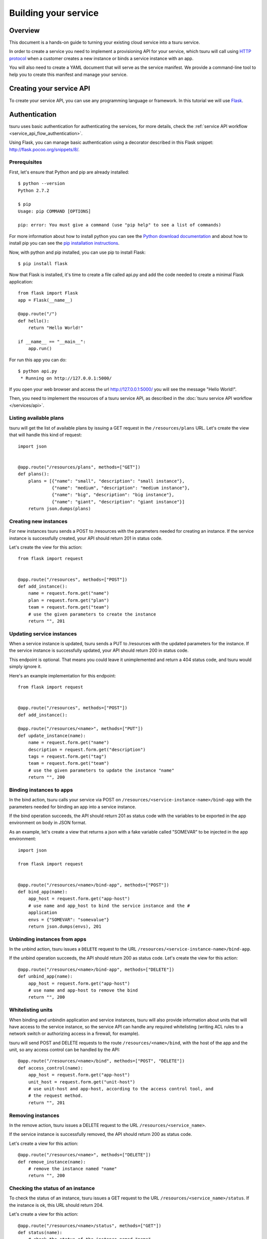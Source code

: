 .. Copyright 2012 tsuru authors. All rights reserved.
   Use of this source code is governed by a BSD-style
   license that can be found in the LICENSE file.

+++++++++++++++++++++
Building your service
+++++++++++++++++++++

.. _`service manifest`: `Creating a service manifest`_

Overview
========

This document is a hands-on guide to turning your existing cloud service into a
tsuru service.

In order to create a service you need to implement a provisioning API for your
service, which tsuru will call using `HTTP protocol
<http://en.wikipedia.org/wiki/Hypertext_Transfer_Protocol#Request_methods>`_
when a customer creates a new instance or binds a service instance with an app.

You will also need to create a YAML document that will serve as the service
manifest. We provide a command-line tool to help you to create this manifest
and manage your service.

Creating your service API
=========================

To create your service API, you can use any programming language or framework.
In this tutorial we will use `Flask <http://flask.pocoo.org>`_.

Authentication
==============

tsuru uses basic authentication for authenticating the services, for more
details, check the :ref:`service API workflow
<service_api_flow_authentication>`.

Using Flask, you can manage basic authentication using a decorator described in
this Flask snippet: http://flask.pocoo.org/snippets/8/.

Prerequisites
-------------

First, let's ensure that Python and pip are already installed:

.. highlight:: bash

::

    $ python --version
    Python 2.7.2

    $ pip
    Usage: pip COMMAND [OPTIONS]

    pip: error: You must give a command (use "pip help" to see a list of commands)

For more information about how to install python you can see the `Python
download documentation <http://python.org/download/>`_ and about how to install
pip you can see the `pip installation instructions
<http://www.pip-installer.org/en/latest/installing.html>`_.

Now, with python and pip installed, you can use pip to install Flask:

.. highlight:: bash

::

    $ pip install flask

Now that Flask is installed, it's time to create a file called api.py and add
the code needed to create a minimal Flask application:

.. highlight:: python

::

    from flask import Flask
    app = Flask(__name__)

    @app.route("/")
    def hello():
        return "Hello World!"

    if __name__ == "__main__":
        app.run()

For run this app you can do:

.. highlight:: bash

::

    $ python api.py
     * Running on http://127.0.0.1:5000/

If you open your web browser and access the url http://127.0.0.1:5000/ you will
see the message "Hello World!".

Then, you need to implement the resources of a tsuru service API, as described
in the :doc:`tsuru service API workflow </services/api>`.

Listing available plans
-----------------------

tsuru will get the list of available plans by issuing a GET request in the
``/resources/plans`` URL. Let's create the view that will handle this kind
of request:


.. highlight:: python

::

    import json


    @app.route("/resources/plans", methods=["GET"])
    def plans():
        plans = [{"name": "small", "description": "small instance"},
                 {"name": "medium", "description": "medium instance"},
                 {"name": "big", "description": "big instance"},
                 {"name": "giant", "description": "giant instance"}]
        return json.dumps(plans)

Creating new instances
----------------------

For new instances tsuru sends a POST to /resources with the parameters needed
for creating an instance. If the service instance is successfully created, your
API should return 201 in status code.

Let's create the view for this action:

.. highlight:: python

::

    from flask import request


    @app.route("/resources", methods=["POST"])
    def add_instance():
        name = request.form.get("name")
        plan = request.form.get("plan")
        team = request.form.get("team")
        # use the given parameters to create the instance
        return "", 201

Updating service instances
--------------------------

When a service instance is updated, tsuru sends a PUT to /resources with the updated
parameters for the instance. If the service instance is successfully updated, your
API should return 200 in status code.

This endpoint is optional. That means you could leave it unimplemented and return a
404 status code, and tsuru would simply ignore it.

Here's an example implementation for this endpoint:

.. highlight:: python

::

    from flask import request


    @app.route("/resources", methods=["POST"])
    def add_instance():

    @app.route("/resources/<name>", methods=["PUT"])
    def update_instance(name):
        name = request.form.get("name")
        description = request.form.get("description")
        tags = request.form.get("tag")
        team = request.form.get("team")
        # use the given parameters to update the instance "name"
        return "", 200

Binding instances to apps
-------------------------

In the bind action, tsuru calls your service via POST on
``/resources/<service-instance-name>/bind-app`` with the parameters needed for
binding an app into a service instance.

If the bind operation succeeds, the API should return 201 as status code with
the variables to be exported in the app environment on body in JSON format.

As an example, let's create a view that returns a json with a fake variable
called "SOMEVAR" to be injected in the app environment:

.. highlight:: python

::

    import json

    from flask import request


    @app.route("/resources/<name>/bind-app", methods=["POST"])
    def bind_app(name):
        app_host = request.form.get("app-host")
        # use name and app_host to bind the service instance and the #
        application
        envs = {"SOMEVAR": "somevalue"}
        return json.dumps(envs), 201

Unbinding instances from apps
-----------------------------

In the unbind action, tsuru issues a ``DELETE`` request to the URL
``/resources/<service-instance-name>/bind-app``.

If the unbind operation succeeds, the API should return 200 as status code.
Let's create the view for this action:

.. highlight:: python

::

    @app.route("/resources/<name>/bind-app", methods=["DELETE"])
    def unbind_app(name):
        app_host = request.form.get("app-host")
        # use name and app-host to remove the bind
        return "", 200

Whitelisting units
------------------

When binding and unbindin application and service instances, tsuru will also
provide information about units that will have access to the service instance,
so the service API can handle any required whitelisting (writing ACL rules to a
network switch or authorizing access in a firewall, for example).

tsuru will send POST and DELETE requests to the route
``/resources/<name>/bind``, with the host of the app and the unit, so any
access control can be handled by the API:

.. highlight:: python

::

    @app.route("/resources/<name>/bind", methods=["POST", "DELETE"])
    def access_control(name):
        app_host = request.form.get("app-host")
        unit_host = request.form.get("unit-host")
        # use unit-host and app-host, according to the access control tool, and
        # the request method.
        return "", 201

Removing instances
------------------

In the remove action, tsuru issues a DELETE request to the URL
``/resources/<service_name>``.

If the service instance is successfully removed, the API should return 200 as
status code.

Let's create a view for this action:

.. highlight:: python

::

    @app.route("/resources/<name>", methods=["DELETE"])
    def remove_instance(name):
        # remove the instance named "name"
        return "", 200

Checking the status of an instance
----------------------------------

To check the status of an instance, tsuru issues a GET request to the URL
``/resources/<service_name>/status``. If the instance is ok, this URL should
return 204.

Let's create a view for this action:

.. highlight:: python

::

    @app.route("/resources/<name>/status", methods=["GET"])
    def status(name):
        # check the status of the instance named "name"
        return "", 204

The final code for our "fake API" developed in Flask is:

.. highlight:: python

::

    import json

    from flask import Flask, request

    app = Flask(__name__)


    @app.route("/resources/plans", methods=["GET"])
    def plans():
        plans = [{"name": "small", "description": "small instance"},
                 {"name": "medium", "description": "medium instance"},
                 {"name": "big", "description": "big instance"},
                 {"name": "giant", "description": "giant instance"}]
        return json.dumps(plans)


    @app.route("/resources", methods=["POST"])
    def add_instance():
        name = request.form.get("name")
        plan = request.form.get("plan")
        team = request.form.get("team")
        # use the given parameters to create the instance
        return "", 201


    @app.route("/resources/<name>/bind-app", methods=["POST"])
    def bind_app(name):
        app_host = request.form.get("app-host")
        # use name and app_host to bind the service instance and the #
        application
        envs = {"SOMEVAR": "somevalue"}
        return json.dumps(envs), 201


    @app.route("/resources/<name>/bind-app", methods=["DELETE"])
    def unbind_app(name):
        app_host = request.form.get("app-host")
        # use name and app-host to remove the bind
        return "", 200


    @app.route("/resources/<name>", methods=["DELETE"])
    def remove_instance(name):
        # remove the instance named "name"
        return "", 200


    @app.route("/resources/<name>/bind", methods=["POST", "DELETE"])
    def access_control(name):
        app_host = request.form.get("app-host")
        unit_host = request.form.get("unit-host")
        # use unit-host and app-host, according to the access control tool, and
        # the request method.
        return "", 201


    @app.route("/resources/<name>/status", methods=["GET"])
    def status(name):
        # check the status of the instance named "name"
        return "", 204

    if __name__ == "__main__":
        app.run()

.. _service_manifest:

Creating a service manifest
===========================

Using tsuru-client you can create a manifest template:

.. highlight:: bash

::

    $ tsuru service-template

This will create a manifest.yaml in your current path with this content:

.. highlight:: yaml

::

    id: servicename
    password: abc123
    endpoint:
        production: production-endpoint.com

The manifest.yaml is used to defined the ID, the password and the
production endpoint of your service.

Change these information in the created manifest, and the `submit your
service`_:

.. highlight:: yaml

::

    id: servicename
    username: username_to_auth
    password: 1CWpoX2Zr46Jhc7u
    endpoint:
      production: production-endpoint.com
        test: test-endpoint.com:8080

_`submit your service`: `Submiting your service API`_

Submiting your service API
==========================

To submit your service, you can run:

.. highlight:: bash

::

    $ tsuru service-create manifest.yaml

For more details, check the :doc:`service API workflow </services/api>` and the
`tsuru-client service management reference <https://tsuru-client.readthedocs.io/en/latest/reference.html#service-management>`_.
